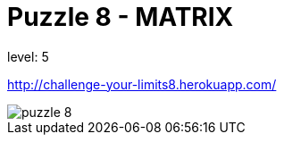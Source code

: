 = Puzzle 8 - MATRIX
:published_at: 2016-01-24

level: 5

http://challenge-your-limits8.herokuapp.com/

image::p8.png[puzzle 8]